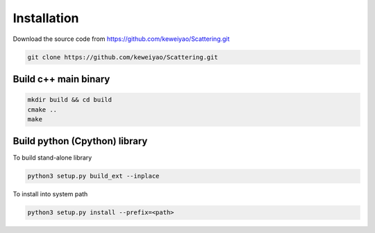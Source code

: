 Installation
=================

Download the source code from https://github.com/keweiyao/Scattering.git

.. code-block:: bash
  
  git clone https://github.com/keweiyao/Scattering.git
  
Build c++ main binary
---------------------

.. code-block:: bash

  mkdir build && cd build
  cmake ..
  make

Build python (Cpython) library
------------------------------

To build stand-alone library

.. code-block:: bash

  python3 setup.py build_ext --inplace

To install into system path

.. code-block:: bash

  python3 setup.py install --prefix=<path>
